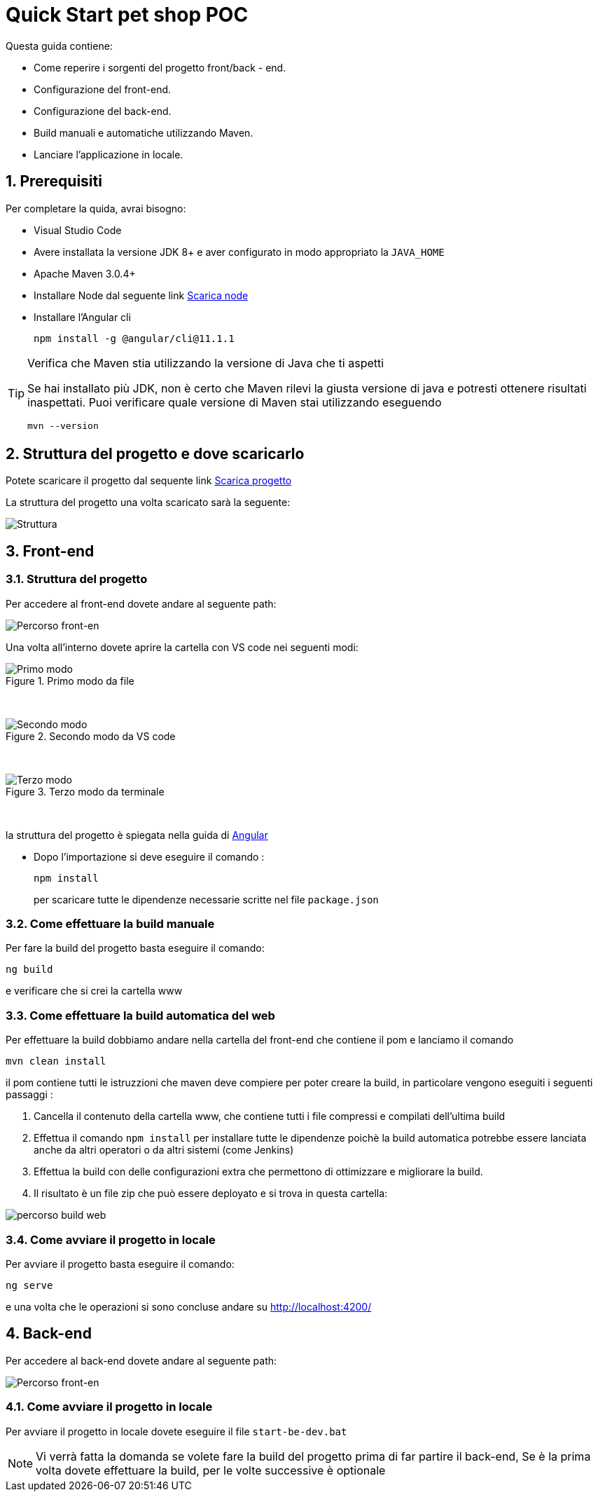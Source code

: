 
////
Variabili
////

:maven-version: 3.0.4+
:jdk-version: 8+
:angular-cli-version: 11.1.1

:poc-url: https://github.com/Pietrowebsiteitalia96/test-mark-down
:node-url: https://nodejs.org/it/download/

:angular-localhost-url: http://localhost:4200/
:angular-guide-url: angular
////
Fine Variabili
////

////
Impostazioni aggiuntive style
////
:imagesdir: ./images
:toc: macro
:toclevels: 4
:doctype: book
:icons: font
:docinfo1:

:numbered:
:sectnums:
:sectnumlevels: 4

////
Fine Impostazioni aggiuntive style
////

= Quick Start pet shop POC

Questa guida contiene:

* Come reperire i sorgenti del progetto front/back - end.
* Configurazione del front-end.
* Configurazione del back-end.
* Build manuali e automatiche utilizzando Maven.
* Lanciare l'applicazione in locale.

== Prerequisiti


Per completare la quida, avrai bisogno:

* Visual Studio Code
* Avere installata la versione JDK {jdk-version} e aver configurato in modo appropriato la `JAVA_HOME`
* Apache Maven {maven-version}
* Installare Node dal seguente link link:{node-url}[Scarica node, window=_blank]
* Installare l'Angular cli
+
[source,bash,subs=attributes+]
----
npm install -g @angular/cli@{angular-cli-version}
----

[TIP]
.Verifica che Maven stia utilizzando la versione di Java che ti aspetti
====
Se hai installato più JDK, non è certo che Maven rilevi la giusta versione di java e potresti ottenere risultati inaspettati.
Puoi verificare quale versione di Maven  stai utilizzando eseguendo 

[source,bash]
----
mvn --version
----

====

== Struttura del progetto e dove scaricarlo

Potete scaricare il progetto dal sequente link link:{poc-url}[Scarica progetto, window=_blank]

La struttura del progetto una volta scaricato sarà la seguente:

image::struttura.png[alt=Struttura, align=center]

== Front-end


=== Struttura del progetto 

Per accedere al front-end dovete andare al seguente path:

image::percorso-front-end.png[alt=Percorso front-en, align=center]

Una volta all'interno dovete aprire la cartella con VS code nei seguenti modi:

.Primo modo da file
image::apri-progetto-1-modo.png[alt=Primo modo, align=center]
{empty} +

.Secondo modo da VS code
image::apri-progetto-2-modo.png[Secondo modo, align=center]
{empty} +

.Terzo modo da terminale
image::apri-progetto-3-modo.png[Terzo modo, align=center]
{empty} +

la struttura del progetto è spiegata nella guida di link:{angular-guide-url}[Angular, window=_blank]

* Dopo l'importazione si deve eseguire il comando :

+
[source,bash]
----
npm install
----

+
per scaricare tutte le dipendenze necessarie scritte nel file `package.json`

=== Come effettuare la build manuale

Per fare la build del progetto basta eseguire il comando: 

[source,bash]
----
ng build
----
e verificare che si crei la cartella www

=== Come effettuare la build automatica del web

Per effettuare la build dobbiamo andare nella cartella del front-end che contiene il pom e lanciamo il comando

[source,bash]
----
mvn clean install
----

il pom contiene tutti le istruzzioni che maven deve compiere per poter creare la build, in particolare vengono eseguiti i seguenti passaggi :

1. Cancella il contenuto della cartella www, che contiene tutti i file compressi e compilati dell'ultima build

2. Effettua il comando `npm install` per installare tutte le dipendenze poichè la build automatica potrebbe essere lanciata anche da altri operatori o da altri sistemi (come Jenkins)

3. Effettua la build con delle configurazioni extra che permettono di ottimizzare e migliorare la build.

4. Il risultato è un file zip che può essere deployato e si trova in questa cartella: 

image::percorso-build-web.png[align=center]


=== Come avviare il progetto in locale

Per avviare il progetto basta eseguire il comando: 

[source,bash]
----
ng serve
----

e una volta che le operazioni si sono concluse andare su link:{angular-localhost-url}[ window=_blank]

== Back-end
Per accedere al back-end dovete andare al seguente path:

image::percorso-back-end.png[alt=Percorso front-en, align=center] 

=== Come avviare il progetto in locale

Per avviare il progetto in locale dovete eseguire il file `start-be-dev.bat`

NOTE: Vi verrà fatta la domanda se volete fare la build del progetto prima di far partire il back-end, Se è la prima volta dovete effettuare la build, per le volte successive è optionale
